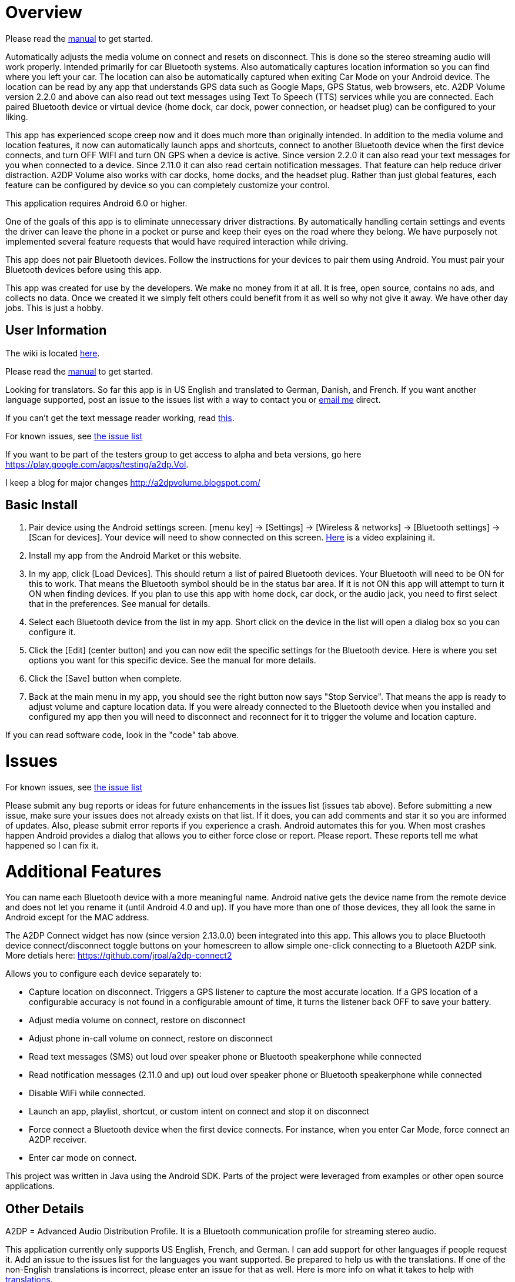 = Overview

Please read the link:../../wiki/Manual[manual] to get started.

Automatically adjusts the media volume on connect and resets on disconnect.  This is done so the stereo streaming audio will work properly.  Intended primarily for car Bluetooth systems.  Also automatically captures location information so you can find where you left your car.  The location can also be automatically captured when exiting Car Mode on your Android device.  The location can be read by any app that understands GPS data such as Google Maps, GPS Status, web browsers, etc.  A2DP Volume version 2.2.0 and above can also read out text messages using Text To Speech (TTS) services while you are connected. Each paired Bluetooth device or virtual device (home dock, car dock, power connection, or headset plug) can be configured to your liking. 

This app has experienced scope creep now and it does much more than originally intended.  In addition to the media volume and location features, it now can automatically launch apps and shortcuts, connect to another Bluetooth device when the first device connects, and turn OFF WIFI and turn ON GPS when a device is active.  Since version 2.2.0 it can also read your text messages for you when connected to a device.  Since 2.11.0 it can also read certain notification messages. That feature can help reduce driver distraction.  A2DP Volume also works with car docks, home docks, and the headset plug.  Rather than just global features, each feature can be configured by device so you can completely customize your control.

This application requires Android 6.0 or higher.  

One of the goals of this app is to eliminate unnecessary driver distractions.  By automatically handling certain settings and events the driver can leave the phone in a pocket or purse and keep their eyes on the road where they belong.  We have purposely not implemented several feature requests that would have required interaction while driving.

This app does not pair Bluetooth devices.  Follow the instructions for your devices to pair them using Android. You must pair your Bluetooth devices before using this app.

This app was created for use by the developers.  We make no money from it at all.  It is free, open source, contains no ads, and collects no data. Once we created it we simply felt others could benefit from it as well so why not give it away.  We have other day jobs.  This is just a hobby.

== User Information
The wiki is located link:../../wiki[here].

Please read the link:../../wiki/Manual[manual] to get started.

Looking for translators.  So far this app is in US English and translated to German, Danish, and French.  If you want another language supported, post an issue to the issues list with a way to contact you or mailto:jroal@comcast.net[email me] direct.

If you can't get the text message reader working, read link:../../wiki/Reading-Messages[this].

For known issues, see link:../../issues[the issue list]

If you want to be part of the testers group to get access to alpha and beta versions, go here  https://play.google.com/apps/testing/a2dp.Vol[https://play.google.com/apps/testing/a2dp.Vol].

I keep a blog for major changes link:http://a2dpvolume.blogspot.com/[http://a2dpvolume.blogspot.com/]

== Basic Install

. Pair device using the Android settings screen.  +[menu key] -> [Settings] -> [Wireless & networks] -> [Bluetooth settings] -> [Scan for devices]+.  Your device will need to show connected on this screen.  http://www.youtube.com/watch?v=8-wuRA9I0RM[Here] is a video explaining it.  
. Install my app from the Android Market or this website. 
. In my app, click +[Load Devices]+.  This should return a list of paired Bluetooth devices.  Your Bluetooth will need to be ON for this to work.  That means the Bluetooth symbol should be in the status bar area.  If it is not ON this app will attempt to turn it ON when finding devices.  If you plan to use this app with home dock, car dock, or the audio jack, you need to first select that in the preferences.  See manual for details.
. Select each Bluetooth device from the list in my app.  Short click on the device in the list will open a dialog box so you can configure it.  
. Click the +[Edit]+ (center button) and you can now edit the specific settings for the Bluetooth device.  Here is where you set options you want for this specific device.  See the manual for more details. 
. Click the +[Save]+ button when complete. 
. Back at the main menu in my app, you should see the right button now says "Stop Service".  That means the app is ready to adjust volume and capture location data.  If you were already connected to the Bluetooth device when you installed and configured my app then you will need to disconnect and reconnect for it to trigger the volume and location capture.  


If you can read software code, look in the "code" tab above.  

= Issues

For known issues, see link:../../issues[the issue list]

Please submit any bug reports or ideas for future enhancements in the issues list (issues tab above).  Before submitting a new issue, make sure your issues does not already exists on that list.  If it does, you can add comments and star it so you are informed of updates.  Also, please submit error reports if you experience a crash.  Android automates this for you.  When most crashes happen Android provides a dialog that allows you to either force close or report.  Please report.  These reports tell me what happened so I can fix it.

= Additional Features
You can name each Bluetooth device with a more meaningful name.  Android native gets the device name from the remote device and does not let you rename it (until Android 4.0 and up).  If you have more than one of those devices, they all look the same in Android except for the MAC address.

The A2DP Connect widget has now (since version 2.13.0.0) been integrated into this app.  This allows you to place Bluetooth device connect/disconnect toggle buttons on your homescreen to allow simple one-click connecting to a Bluetooth A2DP sink.  More detials here: https://github.com/jroal/a2dp-connect2

Allows you to configure each device separately to:  

  * Capture location on disconnect. Triggers a GPS listener to capture the most accurate location.  If a GPS location of a configurable accuracy is not found in a configurable amount of time, it turns the listener back OFF to save your battery.
  * Adjust media volume on connect, restore on disconnect
  * Adjust phone in-call volume on connect, restore on disconnect
  * Read text messages (SMS) out loud over speaker phone or Bluetooth speakerphone while connected
  * Read notification messages (2.11.0 and up) out loud over speaker phone or Bluetooth speakerphone while connected
  * Disable WiFi while connected.
  * Launch an app, playlist, shortcut, or custom intent on connect and stop it on disconnect
  * Force connect a Bluetooth device when the first device connects.  For instance, when you enter Car Mode, force connect an A2DP receiver.
  * Enter car mode on connect.

This project was written in Java using the Android SDK.  Parts of the project were leveraged from examples or other open source applications.

== Other Details
A2DP = Advanced Audio Distribution Profile.  It is a Bluetooth communication profile for streaming stereo audio.  

This application currently only supports US English, French, and German.  I can add support for other languages if people request it.  Add an issue to the issues list for the languages you want supported.  Be prepared to help us with the translations.  If one of the non-English translations is incorrect, please enter an issue for that as well.  Here is more info on what it takes to help with link:../../wiki/Translations[translations].

Why do we create this app for free with no ads?  Good question.  I was really not sure for the longest time until this http://www.youtube.com/watch?v=tJr9QajdCNc[video explained it].  The only donation we would like is good ratings and comments on Google Play Store.  If you can participate in coding, testing, translating, etc we would welcome that help too.  Also, please spread the word to help promote this app.

Note:  This application was made available in Android Market starting with version 1.2.1. October 30, 2010. 

No warranties or liabilities expressed or implied.  This is a free open source project. There are no ads and we do not collect any data.  

There are clones being sold on the Play Store.  At least one of these is charging for an older version.  Avoid these scams!

Use a bar code scanner in your Android device to scan the image below.  This will find the application on the Android Market for you.

image:http://jimroal.com/exe/QR.png["market://search?q=pname:a2dp.Vol",link="market://search?q=pname:a2dp.Vol"]

Here are a few screen shots:

image:http://jimroal.com/A2DPScreens/Main.png["Main",height=500] 
image:http://jimroal.com/A2DPScreens/EditDevice.png["Edit Device",height=500,float="left"]

Click link:../../wiki/ScreenShots[here]
for more screen shots.

Click https://www.youtube.com/playlist?list=PL8B87E2415E38D95E[here] for the video.


You can find the app on the Google Play Store 
https://market.android.com/details?id=a2dp.Vol&feature=search_result[here].

I created a simple tester app that can be used to invoke Car Mode and for sending text strings to A2DP Volume simulating a message from an app.  You can get it link:../../wiki/Notification-tester-app[here].
